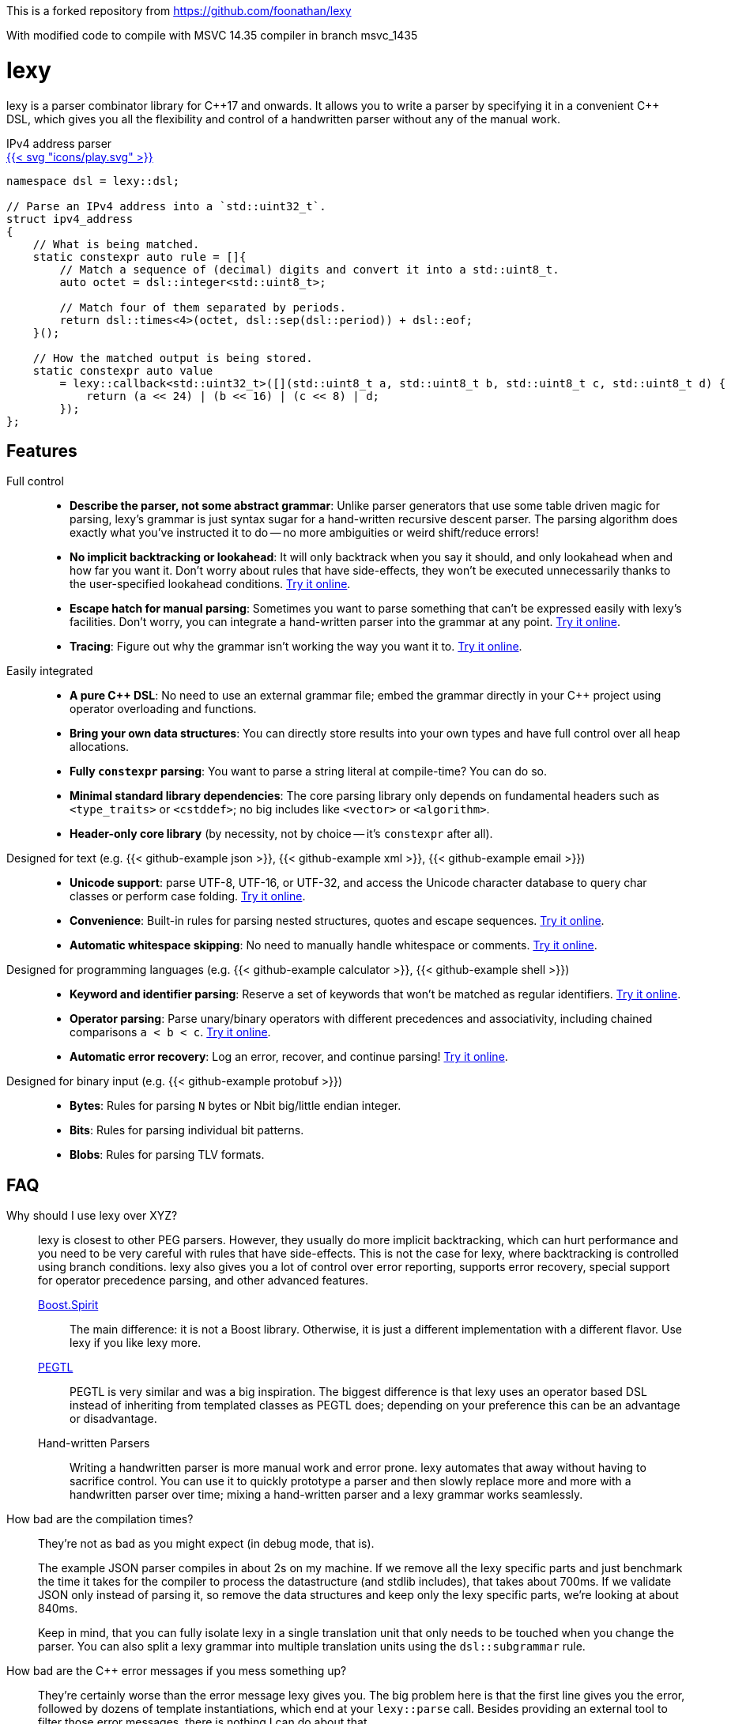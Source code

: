 This is a forked repository from https://github.com/foonathan/lexy

With modified code to compile with MSVC 14.35 compiler in branch msvc_1435

= lexy

ifdef::env-github[]
image:https://img.shields.io/endpoint?url=https%3A%2F%2Fwww.jonathanmueller.dev%2Fproject%2Flexy%2Findex.json[Project Status,link=https://www.jonathanmueller.dev/project/]
image:https://github.com/foonathan/lexy/workflows/Main%20CI/badge.svg[Build Status]
image:https://img.shields.io/badge/try_it_online-blue[Playground,link=https://lexy.foonathan.net/playground]
endif::[]

lexy is a parser combinator library for {cpp}17 and onwards.
It allows you to write a parser by specifying it in a convenient {cpp} DSL,
which gives you all the flexibility and control of a handwritten parser without any of the manual work.

ifdef::env-github[]
*Documentation*: https://lexy.foonathan.net/[lexy.foonathan.net]
endif::[]

.IPv4 address parser
--
ifndef::env-github[]
[.godbolt-example]
.+++<a href="https://godbolt.org/z/scvajjE17", title="Try it online">{{< svg "icons/play.svg" >}}</a>+++
endif::[]
[source,cpp]
----
namespace dsl = lexy::dsl;

// Parse an IPv4 address into a `std::uint32_t`.
struct ipv4_address
{
    // What is being matched.
    static constexpr auto rule = []{
        // Match a sequence of (decimal) digits and convert it into a std::uint8_t.
        auto octet = dsl::integer<std::uint8_t>;

        // Match four of them separated by periods.
        return dsl::times<4>(octet, dsl::sep(dsl::period)) + dsl::eof;
    }();

    // How the matched output is being stored.
    static constexpr auto value
        = lexy::callback<std::uint32_t>([](std::uint8_t a, std::uint8_t b, std::uint8_t c, std::uint8_t d) {
            return (a << 24) | (b << 16) | (c << 8) | d;
        });
};
----
--

== Features

Full control::
  * *Describe the parser, not some abstract grammar*:
    Unlike parser generators that use some table driven magic for parsing, lexy's grammar is just syntax sugar for a hand-written recursive descent parser.
    The parsing algorithm does exactly what you've instructed it to do -- no more ambiguities or weird shift/reduce errors!
  * *No implicit backtracking or lookahead*:
    It will only backtrack when you say it should, and only lookahead when and how far you want it.
    Don't worry about rules that have side-effects, they won't be executed unnecessarily thanks to the user-specified lookahead conditions.
    https://lexy.foonathan.net/playground?example=peek[Try it online].
  * *Escape hatch for manual parsing*:
    Sometimes you want to parse something that can't be expressed easily with lexy's facilities.
    Don't worry, you can integrate a hand-written parser into the grammar at any point.
    https://lexy.foonathan.net/playground/?example=scan[Try it online].
  * *Tracing*:
    Figure out why the grammar isn't working the way you want it to.
    https://lexy.foonathan.net/playground/?example=trace&mode=trace[Try it online].

Easily integrated::
  * *A pure {cpp} DSL*:
    No need to use an external grammar file; embed the grammar directly in your {cpp} project using operator overloading and functions.
  * *Bring your own data structures*:
    You can directly store results into your own types and have full control over all heap allocations.
  * *Fully `constexpr` parsing*:
    You want to parse a string literal at compile-time? You can do so.
  * *Minimal standard library dependencies*:
    The core parsing library only depends on fundamental headers such as `<type_traits>` or `<cstddef>`; no big includes like `<vector>` or `<algorithm>`.
  * *Header-only core library* (by necessity, not by choice -- it's `constexpr` after all).

ifdef::env-github[Designed for text::]
ifndef::env-github[Designed for text (e.g. {{< github-example json >}}, {{< github-example xml >}}, {{< github-example email >}}) ::]
  * *Unicode support*: parse UTF-8, UTF-16, or UTF-32, and access the Unicode character database to query char classes or perform case folding.
    https://lexy.foonathan.net/playground?example=identifier-unicode[Try it online].
  * *Convenience*:
    Built-in rules for parsing nested structures, quotes and escape sequences.
    https://lexy.foonathan.net/playground?example=parenthesized[Try it online].
  * *Automatic whitespace skipping*:
    No need to manually handle whitespace or comments.
    https://lexy.foonathan.net/playground/?example=whitespace_comment[Try it online].

ifdef::env-github[Designed for programming languages::]
ifndef::env-github[Designed for programming languages (e.g. {{< github-example calculator >}}, {{< github-example shell >}})::]
  * *Keyword and identifier parsing*:
    Reserve a set of keywords that won't be matched as regular identifiers.
    https://lexy.foonathan.net/playground/?example=reserved_identifier[Try it online].
  * *Operator parsing*:
    Parse unary/binary operators with different precedences and associativity, including chained comparisons `a < b < c`.
    https://lexy.foonathan.net/playground/?example=expr[Try it online].
  * *Automatic error recovery*:
    Log an error, recover, and continue parsing!
    https://lexy.foonathan.net/playground/?example=recover[Try it online].

ifdef::env-github[Designed for binary input::]
ifndef::env-github[Designed for binary input (e.g. {{< github-example protobuf >}})::]
  * *Bytes*: Rules for parsing `N` bytes or Nbit big/little endian integer.
  * *Bits*: Rules for parsing individual bit patterns.
  * *Blobs*: Rules for parsing TLV formats.

== FAQ

Why should I use lexy over XYZ?::
  lexy is closest to other PEG parsers.
  However, they usually do more implicit backtracking, which can hurt performance and you need to be very careful with rules that have side-effects.
  This is not the case for lexy, where backtracking is controlled using branch conditions.
  lexy also gives you a lot of control over error reporting, supports error recovery, special support for operator precedence parsing, and other advanced features.

  http://boost-spirit.com/home/[Boost.Spirit]:::
    The main difference: it is not a Boost library.
    Otherwise, it is just a different implementation with a different flavor.
    Use lexy if you like lexy more.
  https://github.com/taocpp/PEGTL[PEGTL]:::
    PEGTL is very similar and was a big inspiration.
    The biggest difference is that lexy uses an operator based DSL instead of inheriting from templated classes as PEGTL does;
    depending on your preference this can be an advantage or disadvantage.
  Hand-written Parsers:::
    Writing a handwritten parser is more manual work and error prone.
    lexy automates that away without having to sacrifice control.
    You can use it to quickly prototype a parser and then slowly replace more and more with a handwritten parser over time;
    mixing a hand-written parser and a lexy grammar works seamlessly.

How bad are the compilation times?::
They're not as bad as you might expect (in debug mode, that is).
+
The example JSON parser compiles in about 2s on my machine.
If we remove all the lexy specific parts and just benchmark the time it takes for the compiler to process the datastructure (and stdlib includes),
that takes about 700ms.
If we validate JSON only instead of parsing it, so remove the data structures and keep only the lexy specific parts, we're looking at about 840ms.
+
Keep in mind, that you can fully isolate lexy in a single translation unit that only needs to be touched when you change the parser.
You can also split a lexy grammar into multiple translation units using the `dsl::subgrammar` rule.

How bad are the {cpp} error messages if you mess something up?::
  They're certainly worse than the error message lexy gives you.
  The big problem here is that the first line gives you the error, followed by dozens of template instantiations, which end at your `lexy::parse` call.
  Besides providing an external tool to filter those error messages, there is nothing I can do about that.

How fast is it?::
  Benchmarks are available in the `benchmarks/` directory.
  A sample result of the JSON validator benchmark which compares the example JSON parser with various other implementations is available https://lexy.foonathan.net/benchmark_json/[here].

Why is it called lexy?::
  I previously had a tokenizer library called foonathan/lex.
  I've tried adding a parser to it, but found that the line between pure tokenization and parsing has become increasingly blurred.
  lexy is a re-imagination on of the parser I've added to foonathan/lex, and I've simply kept a similar name.

ifdef::env-github[]
== Documentation

The documentation, including tutorials, reference documentation, and an interactive playground can be found at https://lexy.foonathan.net/[lexy.foonathan.net].

A minimal `CMakeLists.txt` that uses lexy can look like this:

.`CMakeLists.txt`
```cmake
project(lexy-example)

include(FetchContent)
FetchContent_Declare(lexy URL https://lexy.foonathan.net/download/lexy-src.zip)
FetchContent_MakeAvailable(lexy)

add_executable(lexy_example)
target_sources(lexy_example PRIVATE main.cpp)
target_link_libraries(lexy_example PRIVATE foonathan::lexy)
```

endif::[]

